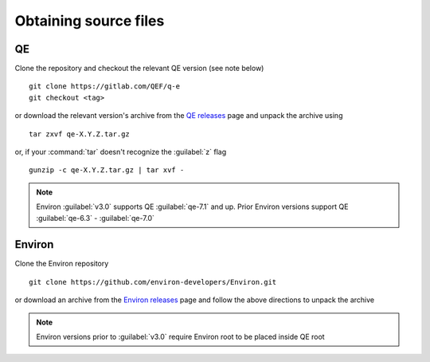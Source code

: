 .. Environ documentation installation instructions.
   Created by Edan Bainglass on Mon Oct 5 2021.
   Updated by Edan Bainglass on Sun Jun 26 2022.
   Contains installation instructions.


Obtaining source files
======================

QE
--

Clone the repository and checkout the relevant QE version (see note below) ::

      git clone https://gitlab.com/QEF/q-e
      git checkout <tag>

or download the relevant version's archive from the `QE releases`_ page
and unpack the archive using ::

      tar zxvf qe-X.Y.Z.tar.gz

or, if your :command:`tar` doesn't recognize the :guilabel:`z` flag ::

      gunzip -c qe-X.Y.Z.tar.gz | tar xvf -

.. note::
      Environ :guilabel:`v3.0` supports QE :guilabel:`qe-7.1` and up. Prior Environ versions support QE :guilabel:`qe-6.3` - :guilabel:`qe-7.0`

Environ
-------

Clone the Environ repository ::

      git clone https://github.com/environ-developers/Environ.git

or download an archive from the `Environ releases`_ page
and follow the above directions to unpack the archive

.. note::
      Environ versions prior to :guilabel:`v3.0` require Environ root to be placed inside QE root

.. _QE releases: https://github.com/QEF/q-e/releases
.. _Environ releases: https://github.com/environ-developers/Environ/releases
